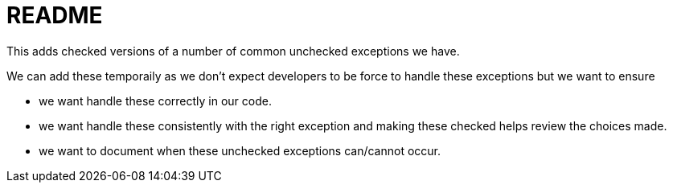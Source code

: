 = README

This adds checked versions of a number of common unchecked exceptions we have.

We can add these temporaily as we don't expect developers to be force to handle these exceptions but we want to ensure

- we want handle these correctly in our code.
- we want handle these consistently with the right exception and making these checked helps review the choices made.
- we want to document when these unchecked exceptions can/cannot occur.
